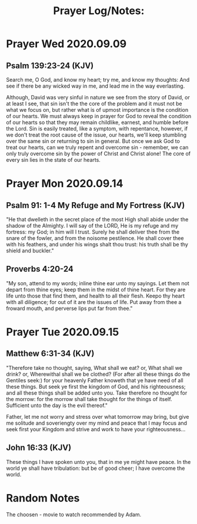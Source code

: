 #+title: Prayer Log/Notes:

* Prayer  Wed 2020.09.09

** Psalm 139:23-24 (KJV)
Search me, O God, and know my heart; try me, and know my thoughts: And see if
there be any wicked way in me, and lead me in the way everlasting.

Although, David was very sinful in nature we see from the story of David, or at
least I see, that sin isn't the the core of the problem and it must not be what
we focus on, but rather what is of upmost importance is the condition of our
hearts. We must always keep in prayer for God to reveal the condition of our
hearts so that they may remain childlike, earnest, and humble before the
Lord. Sin is easily treated, like a symptom, with repentance, however, if we
don't treat the root cause of the issue, our hearts, we'll keep stumbling over
the same sin or returning to sin in general. But once we ask God to treat our
hearts, can we truly repent and overcome sin - remember, we can only truly
overcome sin by the power of Christ and Christ alone! The core of every sin
lies in the state of our hearts.


* Prayer Mon 2020.09.14
** Psalm 91: 1-4 My Refuge and My Fortress (KJV)
"He that dwelleth in the secret place of the most High shall abide under the
shadow of the Almighty. I will say of the LORD, He is my refuge and my fortress:
my God; in him will I trust. Surely he shall deliver thee from the snare of the
fowler, and from the noisome pestilence. He shall cover thee with his feathers,
and under his wings shalt thou trust: his truth shall be thy shield and buckler."

** Proverbs 4:20-24
"My son, attend to my words; inline thine ear unto my sayings.
Let them not depart from thine eyes; keep them in the midst of thine heart.
For they are life unto those that find them, and health to all their flesh.
Keepo thy heart with all diligence; for out of it are the issues of life.
Put away from thee a froward mouth, and perverse lips put far from thee."


* Prayer Tue 2020.09.15
** Matthew 6:31-34 (KJV)
"Therefore take no thought, saying, What shall we eat? or, What shall we drink?
or, Wherewithal shall we be clothed? (For after all these things do the Gentiles
seek:) for your heavenly Father knoweth that ye have need of all these
things. But seek ye first the kingdom of God, and his righteousness; and all
these things shall be added unto you. Take therefore no thought for the morrow:
for the morrow shall take thought for the things of itself. Sufficient unto the
day is the evil thereof."

Father, let me not worry and stress over what tomorrow may bring, but give me
solitude and soveriengty over my mind and peace that I may focus and seek first
your Kingdom and strive and work to have your righteousness...

** John 16:33 (KJV)
These things I have spoken unto you, that in me ye might have peace. In the world
ye shall have tribulation: but be of good cheer; I have overcome the world.

* Random Notes
The choosen - movie to watch  recommended by Adam.
